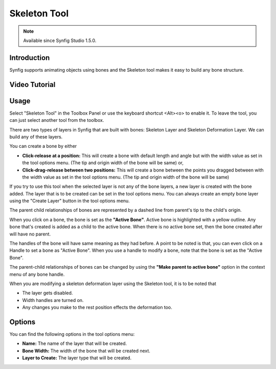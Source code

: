 .. _tool_skeleton:

########################
    Skeleton Tool
########################

.. note::

     Available since Synfig Studio 1.5.0.

.. _tool_skeleton  Introduction:

Introduction
============

Synfig supports animating objects using bones and the Skeleton tool makes it easy to build any bone structure.


Video Tutorial
==============

.. raw:: html

  <iframe width="560" height="315" src="https://www.youtube.com/embed/8qawMmSN55o" title="YouTube video player" frameborder="0" allow="accelerometer; autoplay; clipboard-write; encrypted-media; gyroscope; picture-in-picture" allowfullscreen></iframe><br><br>

.. _tool_skeleton  Usage:

Usage
=====

Select "Skeleton Tool" in the Toolbox Panel or use the keyboard shortcut <Alt><o> to enable it. To leave the tool, you can just select another tool from the toolbox.

.. image:: ./skeleton_dat/select_tool.gif
    :width: 600px
    :align: center
    :alt: Select tool

There are two types of layers in Synfig that are built with bones: Skeleton Layer and Skeleton Deformation Layer. We can build any of these layers.

You can create a bone by either

* **Click-release at a position:** This will create a bone with default length and angle but with the width value as set in the tool options menu. (The tip and origin width of the bone will be same) or,
* **Click-drag-release between two positions:** This will create a bone between the points you dragged between with the width value as set in the tool options menu. (The tip and origin width of the bone will be same)

.. image:: ./skeleton_dat/click_bone.gif
    :width: 600px
    :align: center
    :alt: Click-release bone

If you try to use this tool when the selected layer is not any of the bone layers, a new layer is created with the bone added. The layer that is to be created can be set in the tool options menu. You can always create an empty bone layer using the "Create Layer" button in the tool options menu.

.. image:: ./skeleton_dat/drag_bone_toggle.gif
    :width: 600px
    :align: center
    :alt: Click-Drag-Release bone with create layer

The parent child relationships of bones are represented by a dashed line from parent's tip to the child's origin. 

When you click on a bone, the bone is set as the **"Active Bone"**. Active bone is highlighted with a yellow outline. Any bone that's created is added as a child to the active bone. When there is no active bone set, then the bone created after will have no parent.

.. image:: ./skeleton_dat/active_bone.gif
    :width: 600px
    :align: center
    :alt: Active Bone

The handles of the bone will have same meaning as they had before. A point to be noted is that, you can even click on a Handle to set a bone as "Active Bone". When you use a handle to modify a bone, note that the bone is set as the "Active Bone".

.. image:: ./skeleton_dat/duck_drag.gif
    :width: 600px
    :align: center
    :alt: Handle drag to set active bone

The parent-child relationships of bones can be changed by using the **"Make parent to active bone"** option in the context menu of any bone handle.

.. image:: ./skeleton_dat/make_parent.gif
    :width: 600px
    :align: center
    :alt: Make parent to active bone

When you are modifying a skeleton deformation layer using the Skeleton tool, it is to be noted that

* The layer gets disabled.
* Width handles are turned on.
* Any changes you make to the rest position effects the deformation too.

.. _tool_skeleton  Options:

Options
=======

You can find the following options in the tool options menu:

* **Name:** The name of the layer that will be created.
* **Bone Width:** The width of the bone that will be created next.
* **Layer to Create:** The layer type that will be created.

.. image:: ./skeleton_dat/tool_options.png
    :align: left
    :alt: Make parent to active bone


